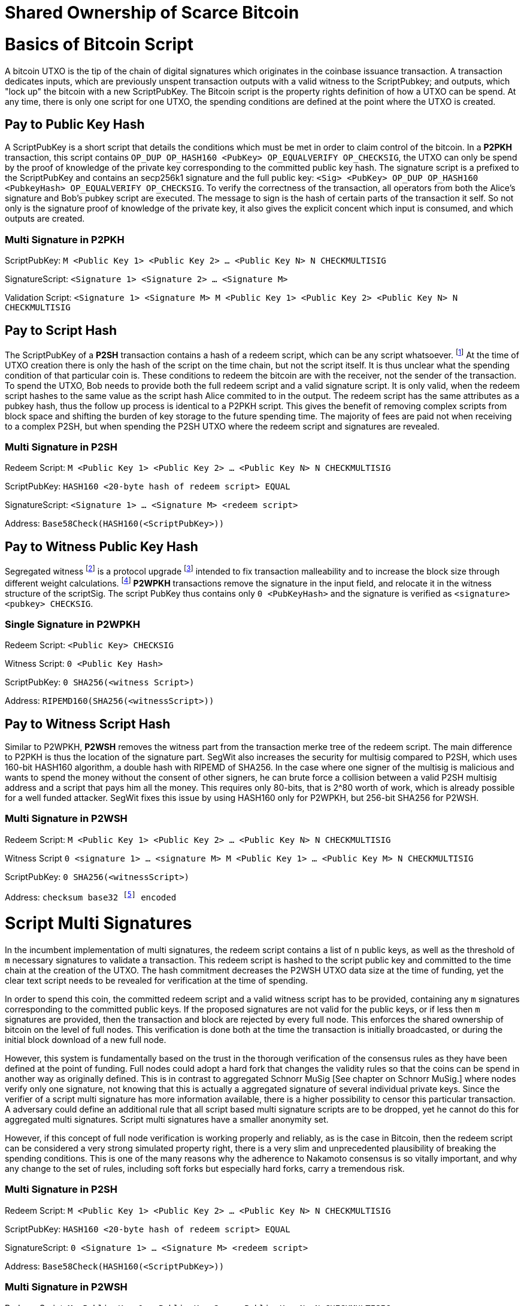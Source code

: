 = Shared Ownership of Scarce Bitcoin

= Basics of Bitcoin Script

A bitcoin UTXO is the tip of the chain of digital signatures which originates in the coinbase issuance transaction. A transaction dedicates inputs, which are previously unspent transaction outputs with a valid witness to the ScriptPubkey; and outputs, which "lock up" the bitcoin with a new ScriptPubKey. The Bitcoin script is the property rights definition of how a UTXO can be spend. At any time, there is only one script for one UTXO, the spending conditions are defined at the point where the UTXO is created.

== Pay to Public Key Hash

A ScriptPubKey is a short script that details the conditions which must be met in order to claim control of the bitcoin. In a **P2PKH** transaction, this script contains `OP_DUP OP_HASH160 <PubKey> OP_EQUALVERIFY OP_CHECKSIG`, the UTXO can only be spend by the proof of knowledge of the private key corresponding to the committed public key hash. The signature script is a prefixed to the ScriptPubKey and contains an secp256k1 signature and the full public key: `<Sig> <PubKey> OP_DUP OP_HASH160 <PubkeyHash> OP_EQUALVERIFY OP_CHECKSIG`. To verify the correctness of the transaction, all operators from both the Alice's signature and Bob's pubkey script are executed. The message to sign is the hash of certain parts of the transaction it self. So not only is the signature proof of knowledge of the private key, it also gives the explicit concent which input is consumed, and which outputs are created.

=== Multi Signature in P2PKH

ScriptPubKey: `M <Public Key 1> <Public Key 2> ... <Public Key N> N CHECKMULTISIG`

SignatureScript: `<Signature 1> <Signature 2> ... <Signature M>`

Validation Script: `<Signature 1> <Signature M> M <Public Key 1> <Public Key 2> <Public Key N> N CHECKMULTISIG`

== Pay to Script Hash

The ScriptPubKey of a **P2SH** transaction contains a hash of a redeem script, which can be any script whatsoever. footnote:[BIP16] At the time of UTXO creation there is only the hash of the script on the time chain, but not the script itself. It is thus unclear what the spending condition of that particular coin is. These conditions to redeem the bitcoin are with the receiver, not the sender of the transaction. To spend the UTXO, Bob needs to provide both the full redeem script and a valid signature script. It is only valid, when the redeem script hashes to the same value as the script hash Alice commited to in the output. The redeem script has the same attributes as a pubkey hash, thus the follow up process is identical to a P2PKH script. This gives the benefit of removing complex scripts from block space and shifting the burden of key storage to the future spending time. The majority of fees are paid not when receiving to a complex P2SH, but when spending the P2SH UTXO where the redeem script and signatures are revealed.

=== Multi Signature in P2SH

Redeem Script: `M <Public Key 1> <Public Key 2> ... <Public Key N> N CHECKMULTISIG`

ScriptPubKey: `HASH160 <20-byte hash of redeem script> EQUAL`

SignatureScript: `<Signature 1> ... <Signature M> <redeem script>`

Address: `Base58Check(HASH160(<ScriptPubKey>))`

== Pay to Witness Public Key Hash

Segregated witness footnote:[Lombrozo, Lau, Wuille. BIP 141: Segregated Witness.] is a protocol upgrade footnote:[Fry. BIP 148: Mandatory Activation of SegWit Deployment] intended to fix transaction malleability and to increase the block size through different weight calculations. footnote:[See Bitcoin Wiki. Weight units.] **P2WPKH** transactions remove the signature in the input field, and relocate it in the witness structure of the scriptSig. The script PubKey thus contains only `0 <PubKeyHash>` and the signature is verified as `<signature> <pubkey> CHECKSIG`.

=== Single Signature in P2WPKH

Redeem Script: `<Public Key> CHECKSIG`

Witness Script: `0 <Public Key Hash>` 

ScriptPubKey: `0 SHA256(<witness Script>)`

Address: `RIPEMD160(SHA256(<witnessScript>))`

== Pay to Witness Script Hash

Similar to P2WPKH, **P2WSH** removes the witness part from the transaction merke tree of the redeem script. The main difference to P2PKH is thus the location of the signature part. SegWit also increases the security for multisig compared to P2SH, which uses 160-bit HASH160 algorithm, a double hash with RIPEMD of SHA256. In the case where one signer of the multisig is malicious and wants to spend the money without the consent of other signers, he can brute force a collision between a valid P2SH multisig address and a script that pays him all the money. This requires only 80-bits, that is 2^80 worth of work, which is already possible for a well funded attacker. SegWit fixes this issue by using HASH160 only for P2WPKH, but 256-bit SHA256 for P2WSH.

=== Multi Signature in P2WSH

Redeem Script: `M <Public Key 1> <Public Key 2> ... <Public Key N> N CHECKMULTISIG`

Witness Script `0 <signature 1> ... <signature M> M <Public Key 1> ... <Public Key M> N CHECKMULTISIG` 

ScriptPubKey: `0 SHA256(<witnessScript>)`

Address: `checksum base32 footnote:[BIP173] encoded`


= Script Multi Signatures

In the incumbent implementation of multi signatures, the redeem script contains a list of `n` public keys, as well as the threshold of `m` necessary signatures to validate a transaction. This redeem script is hashed to the script public key and committed to the time chain at the creation of the UTXO. The hash commitment decreases the P2WSH UTXO data size at the time of funding, yet the clear text script needs to be revealed for verification at the time of spending.

In order to spend this coin, the committed redeem script and a valid witness script has to be provided, containing any `m` signatures corresponding to the committed public keys. If the proposed signatures are not valid for the public keys, or if less then `m` signatures are provided, then the transaction and block are rejected by every full node. This enforces the shared ownership of bitcoin on the level of full nodes. This verification is done both at the time the transaction is initially broadcasted, or during the initial block download of a new full node. 

However, this system is fundamentally based on the trust in the thorough verification of the consensus rules as they have been defined at the point of funding. Full nodes could adopt a hard fork that changes the validity rules so that the coins can be spend in another way as originally defined. This is in contrast to aggregated Schnorr MuSig [See chapter on Schnorr MuSig.] where nodes verify only one signature, not knowing that this is actually a aggregated signature of several individual private keys. Since the verifier of a script multi signature has more information available, there is a higher possibility to censor this particular transaction. A adversary could define an additional rule that all script based multi signature scripts are to be dropped, yet he cannot do this for aggregated multi signatures. Script multi signatures have a smaller anonymity set.

However, if this concept of full node verification is working properly and reliably, as is the case in Bitcoin, then the redeem script can be considered a very strong simulated property right, there is a very slim and unprecedented plausibility of breaking the spending conditions. This is one of the many reasons why the adherence to Nakamoto consensus is so vitally important, and why any change to the set of rules, including soft forks but especially hard forks, carry a tremendous risk.

=== Multi Signature in P2SH

Redeem Script: `M <Public Key 1> <Public Key 2> ... <Public Key N> N CHECKMULTISIG`

ScriptPubKey: `HASH160 <20-byte hash of redeem script> EQUAL`

SignatureScript: `0 <Signature 1> ... <Signature M> <redeem script>`

Address: `Base58Check(HASH160(<ScriptPubKey>))`

=== Multi Signature in P2WSH

Redeem Script: `M <Public Key 1> <Public Key 2> ... <Public Key N> N CHECKMULTISIG`

Witness Script `0 <signature 1> ... <signature M> M <Public Key 1> ... <Public Key M> N CHECKMULTISIG` 

ScriptPubKey: `0 SHA256(<witnessScript>)`

Address: public key, checksum base32 footnote:[BIP173] encoded


= Schnorr Signatures

The Schnorr signature scheme footnote:[Claus-Peter Schnorr. Efficient Signature Generation by Smart Cards. J. Cryptology, 4(3):161–174, 1991.] uses a cyclic group `G` of prime order `p`, a generator `g` of `G`, and a hash function `H`. It uses a random number private key `x`, and public key `X`, with `(x, X) ∈ {0, …, p-1} * G` where `X = g^x`. To sign a message `m`, the signer generates a random number integer `r` in `Zp` and computes the nonce `R = g^r_, _c = H(X,R,m)` footnote:[The key-prefix method with the hash of _R_ and _m_ as described by Daniel J. Bernstein, Niels Duif, Tanja Lange, Peter Schwabe, and Bo-Yin Yang. High-Speed High-Security Signatures. In Bart Preneel and Tsuyoshi Takagi, editors, Cryptographic Hardware and Embedded Systems – CHES 2011, volume 6917 of LNCS, pages 124–142. Springer, 2011.], as well as `s = r + cx`. The signature σ is the tuple `(R,s)` and this can be verified by `g^s = RX^c`.

Just like ECDSA, the Schnorr signature scheme is proven secure under the discrete logarithm assumption, defined as followed. Let `(G,p,g)` be group parameters. An algorithm `A` is said to `(t,ԑ)`-solve the DL problem w.r.t. `(G,p,g)` if on input a random group element `X`, it runs in time at most `t` and returns `x ∈ {0, ..., p − 1}` such that `X = g^x` with probability at least ԑ, where the probability is taken over the random draw of `X` and the random coins of `A`. footnote:[See MuSig 2018 Chapter 2.1. Notation and Definitions]

= MuSig

The MuSig paper footnote:[Gregory Maxwell, Andrew Poelstra, Yannick Seurin, and Pieter Wuille. Simple Schnorr Multi-Signatures with Applications to Bitcoin. 2018] describes a simple and efficient multi-signature scheme based on Schnorr. Some of the benefits are key aggregation, signature aggregation and batch verification. The paper includes a security prove footnote:[See MuSig 2018, Chapter 4. Security of the New Multi-Signature Scheme] in the plain public-key model, which is omitted in this paper.

MuSig is parameterized by group parameters `(G,p,g)` where `p` is a `k`-bit integer, `G` is a cyclic group of order `p`, and `g` is a generator of `G`, and by three hash functions. footnote:[See MuSig 2018, Chapter 3. Our New Multi-Signature Scheme] The total signature size is `|G|+|p|`; the public key size `|G|`; and the private key size `|p|`.


== Key Generation

Individual private keys `x_i` are generated with a true random number generator and the public keys `X_i` are computed with `X_i = g^x_i`. The `X_1` and `x_1` are individual keys of a specific signer; `X_2, …, X_n` are the public keys of the cosigners; and `L = {pubk_1 = X_1, …, pubk_n = X_n}` is a multiset of all public keys. For `i ∈ {1, …, n}`, the signer computes `a_i = Hagg(L,X_i)` and then aggregates all the individual public keys into the single “aggregated” public key `Ẋ = X_i for 1` <= `X_i = n`, `Ẋ = product of X_i^a_i`.

Each individual signer has sole knowledge of the non-scarce information of the private key. Assuming that this secret is not shared with others and generated with a cryptographically secure random number generator, then only this individual can produce a signature that is valid for the given public key. 


== Signing

The signer has knowledge of aggregated `Ẋ`; the message `m` (in the context of Bitcoin `m` is the transaction according to the SIGHASH flag); and the multiset `L`. He generates another random integer `r_1` and computes the nonce of 'R_i for 1` <= `R_i` <= `n`, `R = product of all R_i`, and the commitment to that nonce `t_1 = H_com(R_1)`. The commitment `t_1` is shared with all cosigners, then in the next round of communication the nonce `R_1`, and we proceed with the protocol only if all `R` have been correctly committed for all `t_i = H_com(R_i)` with `i ∈ {2, …, n}`.

The signer computes `R for 1` <= `R_i` <= `n`, `R = product of all R_i`, `c = H_sig(Ẋ,R,m)` , and `s_1 = r_1 + ca_1x_1 mod p` , `s_1` is send to all cosigners. After all `s_2, …, sn` have been received, the signer computes let `s for 1` <= `s_i` <= `n`, `s = sum of all (s_i mod p)'. The signature is `σ = (R,s)`.

Only those who have securely generated the individual private key can produce a valid individual signature over a message with very little effort. Without the knowledge of the private key, it is computationally infeasible to produce a correct signature. Once the signing algorithm is calculated, it cannot be undone, as the specific information of the signature is manifested. However, when the signature is not shared with others, nobody can verify it.

== Verification

The verifier has a multiset of public keys `L`, a message `m`, and a signature `σ`. With this public information, the verifier computes `a_i`, `Ẋ` and `c`. The signature is valid only if `g^s = R` <= `R = 1` <= `n`, `R (product of X_i^(a_i c)) = R Ẋ^c`. Due to key aggregation, the verification is similar to the standard Schnorr scheme, and secure variants of the MuSig scheme are discussed in the original paper footnote:[ MuSig 2018, Chapter 4.3 Discussion].

When given a Bitcoin transaction as a message as well as a signature, then any full node can verify conclusively that the signer had knowledge of the private key. According to Nakamoto Consensus, this means that an existing UTXO can be spend and a new UTXO is created. The transaction will be included in a block of the time chain.


== Interactive Key Aggregation

Each cosigner generates their own individual private public key pair `(X,x)`, and only that cosigner has knowledge of this secret key `x_i`. In the first round of communication, all cosigners share their public keys, any verifier can build the multiset `L` and calculates `a_i` by hashing `L` and `X_i`. For `a_1`, the hash pre-image contains all the public keys once, but `X_1` twice. The aggregated public key `Ẋ for 1` <= `Ẋ_i = 1` <= `n`, `Ẋ = product of X_iâ_i` is indistinguishable from any other Schnorr public key. If only `Ẋ` is known, then the individual public keys `X_i` cannot be computed. Thus, the on-chain commitment to this MuSig is the exact same virtual size as any other public key commitment. Therefore, MuSig is both a privacy and scalability improvement. Further, anyone with knowledge of all the public keys `X_i` can compute [and thus send bitcoin to] this aggregated public key `Ẋ`, without collaboration from the peers.

== Interactive Signing

Although there is one aggregated public key `Ẋ`, there is no “aggregated private key”. In order to produce a valid signature while defending against the rogue key attack footnote:[Thomas Ristenpart and Scott Yilek. The Power of Proofs-of-Possession: Securing Multiparty Signatures against Rogue-Key Attacks. In Moni Naor, editor, Advances in Cryptology - EUROCRYPT 2007, volume 4515 of LNCS, pages 228–245. Springer, 2007.] footnote:[See MuSig 2018 chapter 5.3. Cross-Input Multi-Signatures], all cosigners have to collaborate in a three step footnote:[whilst a two-step round would be possible, it is larger in signature size and computational cost of signing and verification.] signing ceremony. First, sharing a nonce commitment `t_i`, then the nonce `R_i`, and finally the partial signatures `s_i`. Only when all `i` partial signatures are available can the coordinator produce the valid signature `σ` which contains the aggregated nonce `R` and `s` part of the signature. If one cosigner is unavailable to communicate the signature, then there can not be a valid signature.

== Verification

Since the aggregated public key and signature look identical to an individual public key, the verifier knows only that [all of] the signer[s] has [have] agreed and collaborated with that signature and thus the spending of the bitcoin, but he does not know whether this is only one single key pair, or several key pairs in aggregation. Further, this single public key and signature could be a collaborative taproot footnote:[Maxwell. Taproot: Privacy preserving switchable scripting. Bitcoin-dev mailing list. Jan 23 2018] or graftroot footnote:[Maxwell. Graftroot: Private and efficient surrogate scripts under the taproot assumption. Bitcoin-dev mailing list. Feb 05 2018] transaction, a collaborative lightning network channel close, or a scriptless script atomic coin swap footnote:[Poelstra. Scriptless scripting and deniable swaps. Mimblewimble team mailing list. Feb 03 2017]. This plausible deniablity is a great enhancement to the fungibility of UTXOs and strengthening Bitcoins overall privacy aspects. Although lots of the spending logic is abstracted from the time chain, yet every full node can still verify absolutely if the spending condition, whatever it is, was completely valid. There no false positives or negatives, a UTXO can only be spend with a valid witness script. 

Contrarily to the script based multi signature, in Schnorr MuSig only one aggregated public key is committed to the time chain, and a valid signature can only be computed when all 'm' signers collaborate on the shared message. Without any further detail than the aggregated public key and signature, any full node can verify if the spending attempt is valid or not. There are no additional security and node verification assumptions compared to any other single signature transaction.

== Non-Simulated Shared Ownership

In a Schnorr 3-of-3 MuSig ceremony, Alice Bob and Charlie each generate an individual non-scarce private key, which only they have the knowledge of. They compute and exchange public keys and concatenate them into one single aggregated public key. Although each individual can produce a valid individual signature with their individual private key, an aggregated signature that is valid to the aggregated public key can only be produced by all three individual signatures over the same message. Thus one aggregated signature is cryptographic proof, that all n-of-n individual private keys have been known and have given active consent to the transaction. 

Since, assuming the discrete log problem, there is no computationally feasible way to fake a signature without the knowledge of the private key. When a full node receives a valid transaction with a valid Schnorr signature, it has cryptographic proof that the committed script is computed valid. Thus the transaction is included in the time chain with the most accumulated proof of work, the chain of digital signatures is advanced and a new UTXO with a new spending condition is created. The transfer of the UTXO is thus irrefutable and censorship resistant, it is a true ownership exchange. And since the MuSig transaction is only valid when all n-of-n peers agree, this is non-simulated shared ownership over a scarce bitcoin.



= Taproot

Taproot footnote:[Maxwell, G. (2018) Taproot: Privacy preserving switchable scripting. Bitcoin Mailing List. https://lists.linuxfoundation.org/pipermail/bitcoin-dev/2018-January/015614.html] is a proposed variation on the current script language to add a BIP-taproot footnote:[Wuille, Nick, Petukhow (2019) BIP-Taproot: SeGwit version 1 output spending rules.] Merkle spend. Taproot is a clever usage of aggregated Schnorr signatures and Merklized abstract syntax tree [MAST]. This enables a drastic increase in the complexity of potential spending conditions, since only the one script that is actually used to move the coins is revealed to full nodes on the time chain. This allows the writing of very complex scripts while still minimizing their data size for efficient and private usage of block space. A taproot bech32 address contains the public key directly, and not the hash of the public key as in incumbent P2WPKH addresses. Therefore a taproot spend does not require to reveal the public key when the UTXO is consumed. A valid transaction needs to contain a Schnorr signature [64 bytes / 16 vbytes] according to BIP-Schnorr footnote:[Wuille, Lundeberg (2019) BIP Schnorr: Schnorr Signatures for secp256k1.]. In total, the cost of creating a taproot UTXO is roughly similar to sending to a P2WSH, yet spending a single-key taproot is 40% cheaper than P2WPKH.


```
[in Vbytes]		P2PKH	P2WPKH	Taproot
scriptPubKey	25		22		35
scriptSig		107		0		0
witness			0		26.75	16.25

total     		132		48.75	51.25
```
footnote:[Harding, Single-sig spending using Taproot. Bitcoin Optech Newsletter #46. 2019.]

== m-of-n Threshold signatures using Taproot

Schnorr MuSig aggregation is very efficient and private for interactive signers, but the taproot concept can be used to add more complexity into the spending condition script, while retaining some privacy and efficiency. For example, a 2-of-3 multi signature security hot wallet, where Alice has two keys, one hot and one cold storage, and Bob as a second factor security expert knows the third hot key. The most common use is [i] the combined signature of the hot keys of both Alice and Bob. In case [ii] Bob is malicious, Alice retrieves her cold storage key and now has two signatures to spend the money. But in case [iii] where Alice's hot wallet key is compromised, she can use the cold storage wallet, as well as Bob as second factor to spend the coins.

For incumbent script multi signature, each full node would verify in parallel that at least two valid signatures from any of three public keys are provided. Schnorr MuSig will generate a valid signature only if 2-of-3 individual signatures have been made. Yet we can achieve the same result with taproot, by utilizing a different intuition. Instead of a spending condition of 2-of-3, we build three individual scripts of each a 2-of-2 multi signature. Incumbent script multisig would work for these internal spending conditions, but for efficiency, let's work with three independent aggregated Schnorr public keys, that can only generate a valid signature if 2-of-2 individual private keys sign. The three pairs are [i] Alice hot and Bob hot [the most common case], [ii] Alice hot and Alice cold [Bob is malicious], or [iii] Bob hot and Alice cold [Alice hot key compromised]. The uncommon cases [ii] and [iii] are hashed and put in lexicographic order as the tapleafs of the MAST. These two hashes are then hashed again to calculate the tapbranch, the Merkle root of the tree.

```
	    	TapBranch hash [Merkle root]
         	/       					\
Tapleaf hash of [ii]			Tapleaf hash of [iii]
 	       	|				            |
MuSig aggregated pubkey [ii]	MuSig aggregated pubkey [iii]
Alice hot, Alice cold			Bob hot, Alice cold
```

For the cooperative common case [i], Alice and Bob create another Schnorr MuSig aggregated public key, the taproot internal key. Then, tapbranch and the taproot internal key are hashed together, resulting in a tweaked private key, used to calculate the tweaked public key. The tweaked public key is added to the taproot internal key which generates the taproot output key and used in the bech32 address committed in the time chain. This taproot output key has two spending options, the cooperative key path, or the advanced script path. In the cooperative case all peers can calculate individual and aggregated signatures that validate to this taproot output pubkey. But the output key also commits to a the tapbranch Merkle root, and in the advanced case, it can be verified that the proposed script was part in that MAST, and thus a valid spending condition defined at the time of funding the UTXO.

```
                  Merkle root [hash]	\	
                                          \ Tweak Hash => Tweak prkey [32-byte integer] => Tweak pubkey
Alice pubkey =\	Taproot internal key      /	
Bob pubkey   =/	Aggregated MuSig pubkey  /	


Tweak pubkey		    =\ Taproot output key
Taproot internal key	=/ [pubkey on time chain]
```

For spending this taproot UTXO in the cooperative case [i], Alice and Bob calculate a valid signature aggregated with the tweak private key [including the Merkle root of the unused spending conditions [ii] and [iii]] and taproot internal key. Full nodes will only see the committed taproot output key and the a valid signature for it, they do not know that this was a MuSig, or even a taproot. When using spending condition [ii] or [iii], then the spending transaction includes the script they want to use, the data needed by it [in our case only the aggregated public key and aggregated signature], the taproot internal key and the hash of the tapleaf script not used. In the sub-optimal case, it has to be revealed that the script in fact is a taproot, yet only the spending condition actually used is revealed, not the many other scripts that could have potentially been used to spend the UTXO. The maximum depth of the tree is 32 rows, which would allow for over four billion possible scripts, yet only one has to be revealed and verified. But for any m-of-n there need to be `n!/((m!(n-m)!)` tapleafs specified to express all the possible combinations of m signatures.


= Shamir’s Secret Sharing Scheme

Shamir’s Secret Sharing [SSSS] footnote:[Adi Shamir. How to Share a Secret. Communications of the ACM, Volume 22, November 1979.] is an algorithm used to divide a given master secret `MS` into `n` parts, such that `m` parts are required in order to compute the original master secret. If only `m-1` parts are available, no information about the master secret is revealed. If the `m-of-n` threshold scheme is  `n = 2m-1` then we can still recover `MS` even if `n/2 = m-1` of the `n` pieces are destroyed. However, an adversary cannot reconstruct `MS` even when he has compromised `n/2 = m-1` parts.

SSSS is based on polynomial interpolation: given `m` points in the 2-dimensional plane `(x_1, y_1) … (x_m, y_m)` there is only one function `q(x)` of degree `m-1` such that `q(x_i) = y_i` for all `i`. In order to protect against the attacker acquiring information about `MS` with every additional `D_i`, we use finite field arithmetic with a field of size `p ∊ P: p > MS, p > n`. Prime number `p` must be close enough to the desired security level, because a too large `p` leads to long cypher text, but a too small `p` leads to compromised security.

=== Preparation
 
After specifying `MS`, `m` and `n`, we generate `m-1` random numbers `a_1, … a_[m-1]` and build a polynomial with the secret as `a_0`.  The polynomial is thus `q(x) = a_0 + a_1*x + a_2*x^2 + … + a_[m-1]*x^[m-1]`.

Then we construct `n` points `D_[x-1] = (x, q(x) mod p)` from the polynomial and each party gets a different point [both `x` and `q(x)`], the `MS` is `q(0)`. Each sub-secret is a point `n` on the constructed polynomial curve.

=== Reconstruction

To reconstruct `MS`, any `m` of `n` will be enough to compute the entire polynomial `q(x)` with the Lagrange interpolation formula footnote:[Hazewinkel, Michiel. Lagrange interpolation formula. Encyclopedia of Mathematics, Springer Science+Business Media B.V. 1994].

=== Simulated shared ownership

SSSS can distribute the knowledge of a secret across several different sub-secret, where each of the holders has full knowledge of his individual part. However, the dealer first generates a master secret, which he has full knowledge off. Thus the dealer has full access and property rights in the funds locked up by the master secret. The sub-secret holders thus have a simulated shared ownership, however, they rely on the good will of the dealer to not spend the funds on his own accord. The use case for SSSS is thus more to backup a private key among semi-trusted peers, but where the dealer and owner of the bitcoin has always full control himself. This is a vitally important differentiation compared to some secure key and signature aggregation footnote:[Refer to chapter on Schnorr MuSig], which generates non-simulated shared ownership.

=== Verifiable Secret Sharing Scheme

Verifiable Secret Sharing Scheme [VSS] is used to prevent the dealer from cheating, every peer can verify his own share and will detect when the dealer has distributed inconsistent shares. footnote:[Pedersen. Non-interactive and information-theoretic secure verifiable secret sharing. Lecture Notes in Computer Science (Crypto '90), 473:331-238, 1991.]

The dealer specifies `MS ∈ Z` and a random numer `MS' ∈ Z` and commits to them by publicly releasing `C_0 = MS*G + MS'*H`. Then he chooses a random polynomials `f(u) = MS + f_1 u + ... + f_t+1 u^t-1` and `f'(u) = MS' + f'_1 u + ... + f'_t+1 u^t-1` to compute `(s_i, s'_i) = (f(i), f'(i)) for i ∈ {1, ..., n}`. The tuple `(s_i, s'_i)` is send secretly to player `P_i` for `1 <  i < n`. Then the master dealer publicly commits the values `C_j = f_j*G + f'_j*H for 1 =< j =< t-1`.

Then each player `P_i` verifies that `s_i*G + s'_i*H = for t-1 <= j = 0 <= sum of i^j*C_j`, if this is false, the dealer accused and he cand efend himself by revealing the value `(f(i), f'(i)`. The dealer is rejected if there are more than `m` complaints, or if his defense does not validate the equation.


= Threshold Signatures

A threshold signature scheme footnote:[Stinson, Strobl. Provably Secure Distributed Schnorr Signatures and a (t,n) Threshold Scheme for Implicit Certificates. Certicom Corporation, 2001.] is setup by n individual public keys, and it computes valid only with proof of knowledge of m private keys.

This uses in part Shamir's Secret Sharing Scheme, where a dealer distributes a secret `MS` to `n` peers so that any group of `m` peers can reconstruct the `MS`, yet any group `m-1` does not get any information about `MS`. footnote:[See Chapter on Shamir's Secret Sharing Scheme]

=== Key Generation

All `n` signers compute their individual private public key pairs, and they use a `m-of-n` verifiable secret sharing scheme footnote:[See Chapter on Shamir's Secret Sharing Scheme] to generate `n` shares of their individual private key, so that given `m` shares the individual private key can be calculated. Each of the `n` participants then give each peer one specific share, so that all peers have one share each of all the private keys of all participants. Due to the linearity of the Schnorr signature scheme, these shares can be added, or tweaked to the individual private key. All participants broadcast their individual public keys, so that an n-of-n aggregated public key `Ẋ` can be calculated and used as the locking script of a UTXO. footnote:[See Chapter on Schnorr Signatures, Part on Interactive Key Aggregation]

=== Signing

In order to produce a valid signature, at least `m` participants need to collaborate. Each of them signs a spending transaction with the individual tweaked private key, which is the sum of their individual private key and all `n-1` shares of the other individual private keys. All `m` individual signatures are then aggregated to the final signature. This includes the `m` "full" signatures of each active signer, and `m` shares of the signature of the `n-m` non-signing private keys. Because `m` shares are enough to produce the full signature for the non-signing keys, this final signature is thus a fully n-of-n, and thus valid according to regular MuSig.
